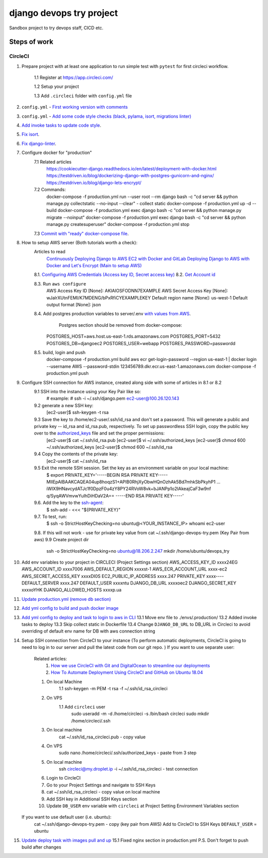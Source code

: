 =========================
django devops try project
=========================

Sandbox project to try devops staff, CI\CD etc.

Steps of work
=============

CircleCI
--------


1. Prepare project with at least one application to run simple test with ``pytest`` for first circleci workflow.

    1.1 Register at https://app.circleci.com/

    1.2 Setup your project

    1.3 Add ``.circleci`` folder with ``config.yml`` file

2. ``config.yml`` - `First working version with comments <https://github.com/LowerDeez/devops-try/blob/7bd2928acd0e23438e7816e846690f00f444e381/.circleci/config.yml>`_
3. ``config.yml`` - `Add some code style checks (black, pylama, isort, migrations linter) <https://github.com/LowerDeez/devops-try/commit/8ed4e02a81c5302bcffb726b7baf0d8bd1d2d5eb>`_
4. `Add invoke tasks to update code style <https://github.com/LowerDeez/devops-try/commit/0c20d8161beb7731d12d2a32217fd5bb2b23d724>`_.
5. `Fix isort <https://github.com/LowerDeez/devops-try/commit/19b440d16fea8bb191c77c5ff89a6092fb2c0cbd>`_.
6. `Fix django-linter <https://github.com/LowerDeez/devops-try/commit/ecd8b3086ee06f150a29558f49c550d634b77ebf>`_.
7. Configure docker for "production"
    7.1 Related articles
        https://cookiecutter-django.readthedocs.io/en/latest/deployment-with-docker.html
        https://testdriven.io/blog/dockerizing-django-with-postgres-gunicorn-and-nginx/
        https://testdriven.io/blog/django-lets-encrypt/
    7.2 Commands:
        docker-compose -f production.yml run --user root --rm django bash -c "cd server && python manage.py collectstatic --no-input --clear" - collect static
        docker-compose -f production.yml up -d --build
        docker-compose -f production.yml exec django bash -c "cd server && python manage.py migrate --noinput"
        docker-compose -f production.yml exec django bash -c "cd server && python manage.py createsuperuser"
        docker-compose -f production.yml stop
    7.3 `Commit with "ready" docker-compose file <https://github.com/LowerDeez/devops-try/commit/f884276f5ad09816de9a2e64020ef0a3c8ece517>`_.

8. How to setup AWS server (Both tutorials worth a check):
    Articles to read
        `Continuously Deploying Django to AWS EC2 with Docker and GitLab <https://testdriven.io/blog/deploying-django-to-ec2-with-docker-and-gitlab/#gitlab-ci-deploy-stage>`_
        `Deploying Django to AWS with Docker and Let's Encrypt (Main to setup AWS) <https://testdriven.io/blog/django-docker-https-aws/#running-the-containers>`_

    8.1. `Configuring AWS Credentials (Access key ID, Secret access key) <https://www.youtube.com/watch?v=qmtDRmplMG4>`_
    8.2. `Get Account id <https://console.aws.amazon.com/billing/home?#/account>`_

    8.3. Run ``aws configure``
        AWS Access Key ID [None]: AKIAIOSFODNN7EXAMPLE
        AWS Secret Access Key [None]: wJalrXUtnFEMI/K7MDENG/bPxRfiCYEXAMPLEKEY
        Default region name [None]: us-west-1
        Default output format [None]: json

    8.4. Add postgres production variables to server/.env `with values from AWS <https://testdriven.io/blog/django-docker-https-aws/#aws-rds>`_.
         Postgres section should be removed from docker-compose:

        POSTGRES_HOST=aws.host.us-east-1.rds.amazonaws.com
        POSTGRES_PORT=5432
        POSTGRES_DB=djangoec2
        POSTGRES_USER=webapp
        POSTGRES_PASSWORD=passwordd


    8.5. build, login and push
        docker-compose -f production.yml build
        aws ecr get-login-password --region us-east-1 | docker login --username AWS --password-stdin 123456789.dkr.ecr.us-east-1.amazonaws.com
        docker-compose -f production.yml push

9. Configure SSH connection for AWS instance, created along side with some of articles in 8.1 or 8.2
    9.1 SSH into the instance using your Key Pair like so:
        # example:
        # ssh -i ~/.ssh/django.pem ec2-user@100.26.120.143
    9.2 generate a new SSH key:
        [ec2-user]$ ssh-keygen -t rsa
    9.3 Save the key to /home/ec2-user/.ssh/id_rsa and don't set a password. This will generate a public and private key -- id_rsa and id_rsa.pub, respectively. To set up passwordless SSH login, copy the public key over to the `authorized_keys <https://security.stackexchange.com/questions/20706/what-is-the-difference-between-authorized-keys-and-known-hosts-file-for-ssh>`_ file and set the proper permissions:
        [ec2-user]$ cat ~/.ssh/id_rsa.pub
        [ec2-user]$ vi ~/.ssh/authorized_keys
        [ec2-user]$ chmod 600 ~/.ssh/authorized_keys
        [ec2-user]$ chmod 600 ~/.ssh/id_rsa
    9.4 Copy the contents of the private key:
        [ec2-user]$ cat ~/.ssh/id_rsa
    9.5 Exit the remote SSH session. Set the key as an environment variable on your local machine:
        $ export PRIVATE_KEY='-----BEGIN RSA PRIVATE KEY-----
        MIIEpAIBAAKCAQEA04up8hoqzS1+APIB0RhjXyObwHQnOzhAk5Bd7mhkSbPkyhP1
        ...
        iWlX9HNavcydATJc1f0DpzF0u4zY8PY24RVoW8vk+bJANPp1o2IAkeajCaF3w9nf
        q/SyqAWVmvwYuIhDiHDaV2A==
        -----END RSA PRIVATE KEY-----'
    9.6. Add the key to the `ssh-agent <https://www.ssh.com/ssh/agent>`_:
        $ ssh-add - <<< "${PRIVATE_KEY}"
    9.7. To test, run:
        $ ssh -o StrictHostKeyChecking=no ubuntu@<YOUR_INSTANCE_IP> whoami
        ec2-user
    9.8. If this will not work - use for private key value from cat ~/.ssh/django-devops-try.pem (Key Pair from aws)
    9.9 Create project dir
        ssh -o StrictHostKeyChecking=no ubuntu@18.206.2.247 mkdir /home/ubuntu/devops_try

10. Add env variables to your project in CIRCLECI (Project Settings section)
    AWS_ACCESS_KEY_ID	xxxx24EG
    AWS_ACCOUNT_ID	xxxx7006
    AWS_DEFAULT_REGION	xxxxst-1
    AWS_ECR_ACCOUNT_URL	xxxx-ec2
    AWS_SECRET_ACCESS_KEY	xxxxDI0S
    EC2_PUBLIC_IP_ADDRESS	xxxx.247
    PRIVATE_KEY	xxxx----
    DEFAULT_SERVER	xxxx.247
    DEFAULT_USER	xxxxntu
    DJANGO_DB_URL	xxxxoec2
    DJANGO_SECRET_KEY	xxxxoYHK
    DJANGO_ALLOWED_HOSTS	xxxxp.ua
11. `Update production.yml (remove db section) <https://github.com/LowerDeez/devops-try/commit/87604de7b4f3462cd731f4a6fbe24d42e4886358>`_
12. `Add yml config to build and push docker image <https://github.com/LowerDeez/devops-try/commit/0abac48f23d6dcd17c870456e35699f0acf37651>`_
13. `Add yml config to deploy and task to login to aws in CLI <https://github.com/LowerDeez/devops-try/commit/65b124050ce8e1b4e9b2ba8e9f473a338bc11f26>`_
    13.1 Move env file to ./envs/.production/
    13.2 Added invoke tasks to deploy
    13.3 Skip collect static in Dockerfile
    13.4 Change ``DJANGO_DB_URL`` to DB_URL in Circleci to avoid overriding of default env name for DB with aws connection string
14. Setup SSH connection from CircleCI to your instance (To perform automatic deployments, CircleCI is going to need to log in to our server and pull the latest code from our git repo. )
    If you want to use separate user:
        Related articles:
            1. `How we use CircleCI with Git and DigitalOcean to streamline our deployments <https://medium.com/@tomnashflex/how-we-use-circleci-with-git-and-digitalocean-to-streamline-our-deployments-49a6a02b6dd6>`_
            2. `How To Automate Deployment Using CircleCI and GitHub on Ubuntu 18.04 <https://www.digitalocean.com/community/tutorials/how-to-automate-deployment-using-circleci-and-github-on-ubuntu-18-04>`_
        1. On local Machine
            1.1 ssh-keygen -m PEM -t rsa -f ~/.ssh/id_rsa_circleci
        2. On VPS
            1.1 Add ``circleci`` user
                sudo useradd -m -d /home/circleci -s /bin/bash circleci
                sudo mkdir /home/circleci/.ssh
        3. On local machine
            cat ~/.ssh/id_rsa_circleci.pub - copy value
        4. On VPS
            sudo nano /home/circleci/.ssh/authorized_keys - paste from 3 step
        5. On local machine
            ssh circleci@my.droplet.ip -i ~/.ssh/id_rsa_circleci - test connection
        6. Login to CircleCI
        7. Go to your Project Settings and navigate to SSH Keys
        8. cat ~/.ssh/id_rsa_circleci - copy value on local machine
        9. Add SSH key in Additional SSH Keys section
        10. Update ``DB_USER`` env variable with ``circleci`` at Project Setting Environment Variables section
    If you want to use default user (i.e. ubuntu):
        cat ~/.ssh/django-devops-try.pem - copy (key pair from AWS)
        Add to CircleCI to SSH Keys
        ``DEFAULT_USER`` = ubuntu
15. `Update deploy task with images pull and up <https://github.com/LowerDeez/devops-try/commit/8ee8b68f675c7bec5a8aee529a53a4e1cb4d2451>`_
    15.1 Fixed nginx section in production.yml
    P.S. Don't forget to push build after changes